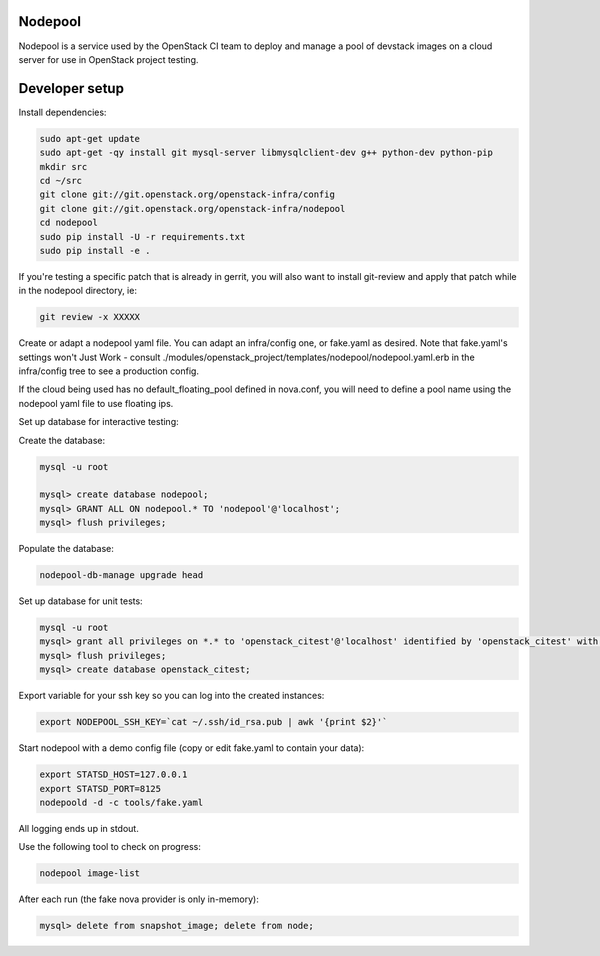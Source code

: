 Nodepool
========

Nodepool is a service used by the OpenStack CI team to deploy and manage a pool
of devstack images on a cloud server for use in OpenStack project testing.

Developer setup
===============

Install dependencies:

.. code-block:: bash

    sudo apt-get update
    sudo apt-get -qy install git mysql-server libmysqlclient-dev g++ python-dev python-pip
    mkdir src
    cd ~/src
    git clone git://git.openstack.org/openstack-infra/config
    git clone git://git.openstack.org/openstack-infra/nodepool
    cd nodepool
    sudo pip install -U -r requirements.txt
    sudo pip install -e .

If you're testing a specific patch that is already in gerrit, you will also
want to install git-review and apply that patch while in the nodepool
directory, ie:

.. code-block:: bash

    git review -x XXXXX


Create or adapt a nodepool yaml file. You can adapt an infra/config one, or
fake.yaml as desired. Note that fake.yaml's settings won't Just Work - consult
./modules/openstack_project/templates/nodepool/nodepool.yaml.erb in the
infra/config tree to see a production config.

If the cloud being used has no default_floating_pool defined in nova.conf,
you will need to define a pool name using the nodepool yaml file to use
floating ips.

Set up database for interactive testing:

Create the database:

.. code-block:: bash

    mysql -u root

    mysql> create database nodepool;
    mysql> GRANT ALL ON nodepool.* TO 'nodepool'@'localhost';
    mysql> flush privileges;

Populate the database:

.. code-block:: bash

    nodepool-db-manage upgrade head

Set up database for unit tests:

.. code-block:: bash

    mysql -u root
    mysql> grant all privileges on *.* to 'openstack_citest'@'localhost' identified by 'openstack_citest' with grant option;
    mysql> flush privileges;
    mysql> create database openstack_citest;

Export variable for your ssh key so you can log into the created instances:

.. code-block:: bash

    export NODEPOOL_SSH_KEY=`cat ~/.ssh/id_rsa.pub | awk '{print $2}'`

Start nodepool with a demo config file (copy or edit fake.yaml
to contain your data):

.. code-block:: bash

    export STATSD_HOST=127.0.0.1
    export STATSD_PORT=8125
    nodepoold -d -c tools/fake.yaml

All logging ends up in stdout.

Use the following tool to check on progress:

.. code-block:: bash

    nodepool image-list

After each run (the fake nova provider is only in-memory):

.. code-block:: bash

    mysql> delete from snapshot_image; delete from node;
